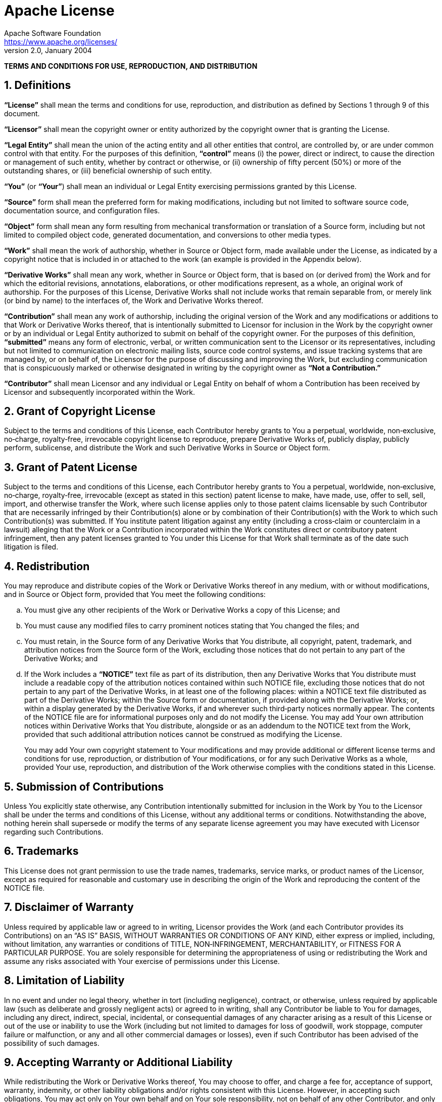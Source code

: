 = Apache License
Apache Software Foundation <https://www.apache.org/licenses/>
Version 2.0, January 2004
:sectnums:

[.lead]
*TERMS AND CONDITIONS FOR USE, REPRODUCTION, AND DISTRIBUTION*

== Definitions

*“License”* shall mean the terms and conditions for use, reproduction,
and distribution as defined by Sections 1 through 9 of this document.

*“Licensor”* shall mean the copyright owner or entity authorized by the
copyright owner that is granting the License.

*“Legal Entity”* shall mean the union of the acting entity and all other
entities that control, are controlled by, or are under common control
with that entity. For the purposes of this definition, *“control”* means
(i) the power, direct or indirect, to cause the direction or management
of such entity, whether by contract or otherwise, or (ii) ownership of
fifty percent (50%) or more of the outstanding shares, or (iii)
beneficial ownership of such entity.

*“You”* (or *“Your”*) shall mean an individual or Legal Entity
exercising permissions granted by this License.

*“Source”* form shall mean the preferred form for making modifications,
including but not limited to software source code, documentation source,
and configuration files.

*“Object”* form shall mean any form resulting from mechanical
transformation or translation of a Source form, including but not
limited to compiled object code, generated documentation, and
conversions to other media types.

*“Work”* shall mean the work of authorship, whether in Source or Object
form, made available under the License, as indicated by a copyright
notice that is included in or attached to the work (an example is
provided in the Appendix below).

*“Derivative Works”* shall mean any work, whether in Source or Object
form, that is based on (or derived from) the Work and for which the
editorial revisions, annotations, elaborations, or other modifications
represent, as a whole, an original work of authorship. For the purposes
of this License, Derivative Works shall not include works that remain
separable from, or merely link (or bind by name) to the interfaces of,
the Work and Derivative Works thereof.

*“Contribution”* shall mean any work of authorship, including the
original version of the Work and any modifications or additions to that
Work or Derivative Works thereof, that is intentionally submitted to
Licensor for inclusion in the Work by the copyright owner or by an
individual or Legal Entity authorized to submit on behalf of the
copyright owner. For the purposes of this definition, *“submitted”*
means any form of electronic, verbal, or written communication sent to
the Licensor or its representatives, including but not limited to
communication on electronic mailing lists, source code control systems,
and issue tracking systems that are managed by, or on behalf of, the
Licensor for the purpose of discussing and improving the Work, but
excluding communication that is conspicuously marked or otherwise
designated in writing by the copyright owner as *“Not a Contribution.”*

*“Contributor”* shall mean Licensor and any individual or Legal Entity
on behalf of whom a Contribution has been received by Licensor and
subsequently incorporated within the Work.

== Grant of Copyright License

Subject to the terms and conditions of this License, each Contributor
hereby grants to You a perpetual, worldwide, non‐exclusive, no‐charge,
royalty‐free, irrevocable copyright license to reproduce, prepare
Derivative Works of, publicly display, publicly perform, sublicense, and
distribute the Work and such Derivative Works in Source or Object form.

== Grant of Patent License

Subject to the terms and conditions of this License, each Contributor
hereby grants to You a perpetual, worldwide, non‐exclusive, no‐charge,
royalty‐free, irrevocable (except as stated in this section) patent
license to make, have made, use, offer to sell, sell, import, and
otherwise transfer the Work, where such license applies only to those
patent claims licensable by such Contributor that are necessarily
infringed by their Contribution(s) alone or by combination of their
Contribution(s) with the Work to which such Contribution(s) was
submitted. If You institute patent litigation against any entity
(including a cross‐claim or counterclaim in a lawsuit) alleging that the
Work or a Contribution incorporated within the Work constitutes direct
or contributory patent infringement, then any patent licenses granted to
You under this License for that Work shall terminate as of the date such
litigation is filed.

== Redistribution

You may reproduce and distribute copies of the Work or Derivative Works
thereof in any medium, with or without modifications, and in Source or
Object form, provided that You meet the following conditions:

[loweralpha]
. You must give any other recipients of the Work or Derivative Works a
  copy of this License; and
. You must cause any modified files to carry prominent notices stating
  that You changed the files; and
. You must retain, in the Source form of any Derivative Works that You
  distribute, all copyright, patent, trademark, and attribution notices
  from the Source form of the Work, excluding those notices that do not
  pertain to any part of the Derivative Works; and
. If the Work includes a *“NOTICE”* text file as part of its
  distribution, then any Derivative Works that You distribute must
  include a readable copy of the attribution notices contained within
  such NOTICE file, excluding those notices that do not pertain to any
  part of the Derivative Works, in at least one of the following places:
  within a NOTICE text file distributed as part of the Derivative Works;
  within the Source form or documentation, if provided along with the
  Derivative Works; or, within a display generated by the Derivative
  Works, if and wherever such third‐party notices normally appear. The
  contents of the NOTICE file are for informational purposes only and do
  not modify the License. You may add Your own attribution notices
  within Derivative Works that You distribute, alongside or as an
  addendum to the NOTICE text from the Work, provided that such
  additional attribution notices cannot be construed as modifying
  the License.
+
You may add Your own copyright statement to Your modifications and may
provide additional or different license terms and conditions for use,
reproduction, or distribution of Your modifications, or for any such
Derivative Works as a whole, provided Your use, reproduction, and
distribution of the Work otherwise complies with the conditions stated
in this License.

== Submission of Contributions

Unless You explicitly state otherwise, any Contribution intentionally
submitted for inclusion in the Work by You to the Licensor shall be
under the terms and conditions of this License, without any additional
terms or conditions. Notwithstanding the above, nothing herein shall
supersede or modify the terms of any separate license agreement you may
have executed with Licensor regarding such Contributions.

== Trademarks

This License does not grant permission to use the trade names,
trademarks, service marks, or product names of the Licensor, except as
required for reasonable and customary use in describing the origin of
the Work and reproducing the content of the NOTICE file.

== Disclaimer of Warranty

Unless required by applicable law or agreed to in writing, Licensor
provides the Work (and each Contributor provides its Contributions) on
an “AS IS” BASIS, WITHOUT WARRANTIES OR CONDITIONS OF ANY KIND, either
express or implied, including, without limitation, any warranties or
conditions of TITLE, NON‐INFRINGEMENT, MERCHANTABILITY, or FITNESS FOR A
PARTICULAR PURPOSE. You are solely responsible for determining the
appropriateness of using or redistributing the Work and assume any risks
associated with Your exercise of permissions under this License.

== Limitation of Liability

In no event and under no legal theory, whether in tort (including
negligence), contract, or otherwise, unless required by applicable law
(such as deliberate and grossly negligent acts) or agreed to in writing,
shall any Contributor be liable to You for damages, including any
direct, indirect, special, incidental, or consequential damages of any
character arising as a result of this License or out of the use or
inability to use the Work (including but not limited to damages for loss
of goodwill, work stoppage, computer failure or malfunction, or any and
all other commercial damages or losses), even if such Contributor has
been advised of the possibility of such damages.

== Accepting Warranty or Additional Liability

While redistributing the Work or Derivative Works thereof, You may
choose to offer, and charge a fee for, acceptance of support, warranty,
indemnity, or other liability obligations and/or rights consistent with
this License. However, in accepting such obligations, You may act only
on Your own behalf and on Your sole responsibility, not on behalf of any
other Contributor, and only if You agree to indemnify, defend, and hold
each Contributor harmless for any liability incurred by, or claims
asserted against, such Contributor by reason of your accepting any such
warranty or additional liability.

[.lead]
*END OF TERMS AND CONDITIONS*
